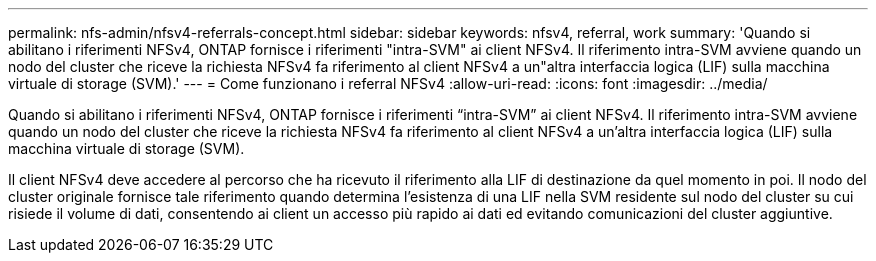 ---
permalink: nfs-admin/nfsv4-referrals-concept.html 
sidebar: sidebar 
keywords: nfsv4, referral, work 
summary: 'Quando si abilitano i riferimenti NFSv4, ONTAP fornisce i riferimenti "intra-SVM" ai client NFSv4. Il riferimento intra-SVM avviene quando un nodo del cluster che riceve la richiesta NFSv4 fa riferimento al client NFSv4 a un"altra interfaccia logica (LIF) sulla macchina virtuale di storage (SVM).' 
---
= Come funzionano i referral NFSv4
:allow-uri-read: 
:icons: font
:imagesdir: ../media/


[role="lead"]
Quando si abilitano i riferimenti NFSv4, ONTAP fornisce i riferimenti "`intra-SVM`" ai client NFSv4. Il riferimento intra-SVM avviene quando un nodo del cluster che riceve la richiesta NFSv4 fa riferimento al client NFSv4 a un'altra interfaccia logica (LIF) sulla macchina virtuale di storage (SVM).

Il client NFSv4 deve accedere al percorso che ha ricevuto il riferimento alla LIF di destinazione da quel momento in poi. Il nodo del cluster originale fornisce tale riferimento quando determina l'esistenza di una LIF nella SVM residente sul nodo del cluster su cui risiede il volume di dati, consentendo ai client un accesso più rapido ai dati ed evitando comunicazioni del cluster aggiuntive.
